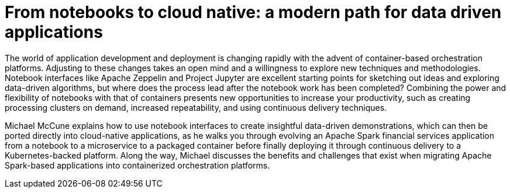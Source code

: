 = From notebooks to cloud native: a modern path for data driven applications
:page-presentor: Michael McCune
:page-date: 2017-09-28
:page-media-url: https://vimeo.com/240742127
:page-slides-url: https://github.com/elmiko/slidedecks/tree/2017/strata-notebook-to-native
:page-venue: Strata Data
:page-city: New York, NY

The world of application development and deployment is changing rapidly with the advent of container-based orchestration platforms. Adjusting to these changes takes an open mind and a willingness to explore new techniques and methodologies. Notebook interfaces like Apache Zeppelin and Project Jupyter are excellent starting points for sketching out ideas and exploring data-driven algorithms, but where does the process lead after the notebook work has been completed? Combining the power and flexibility of notebooks with that of containers presents new opportunities to increase your productivity, such as creating processing clusters on demand, increased repeatability, and using continuous delivery techniques.

Michael McCune explains how to use notebook interfaces to create insightful data-driven demonstrations, which can then be ported directly into cloud-native applications, as he walks you through evolving an Apache Spark financial services application from a notebook to a microservice to a packaged container before finally deploying it through continuous delivery to a Kubernetes-backed platform. Along the way, Michael discusses the benefits and challenges that exist when migrating Apache Spark-based applications into containerized orchestration platforms.
